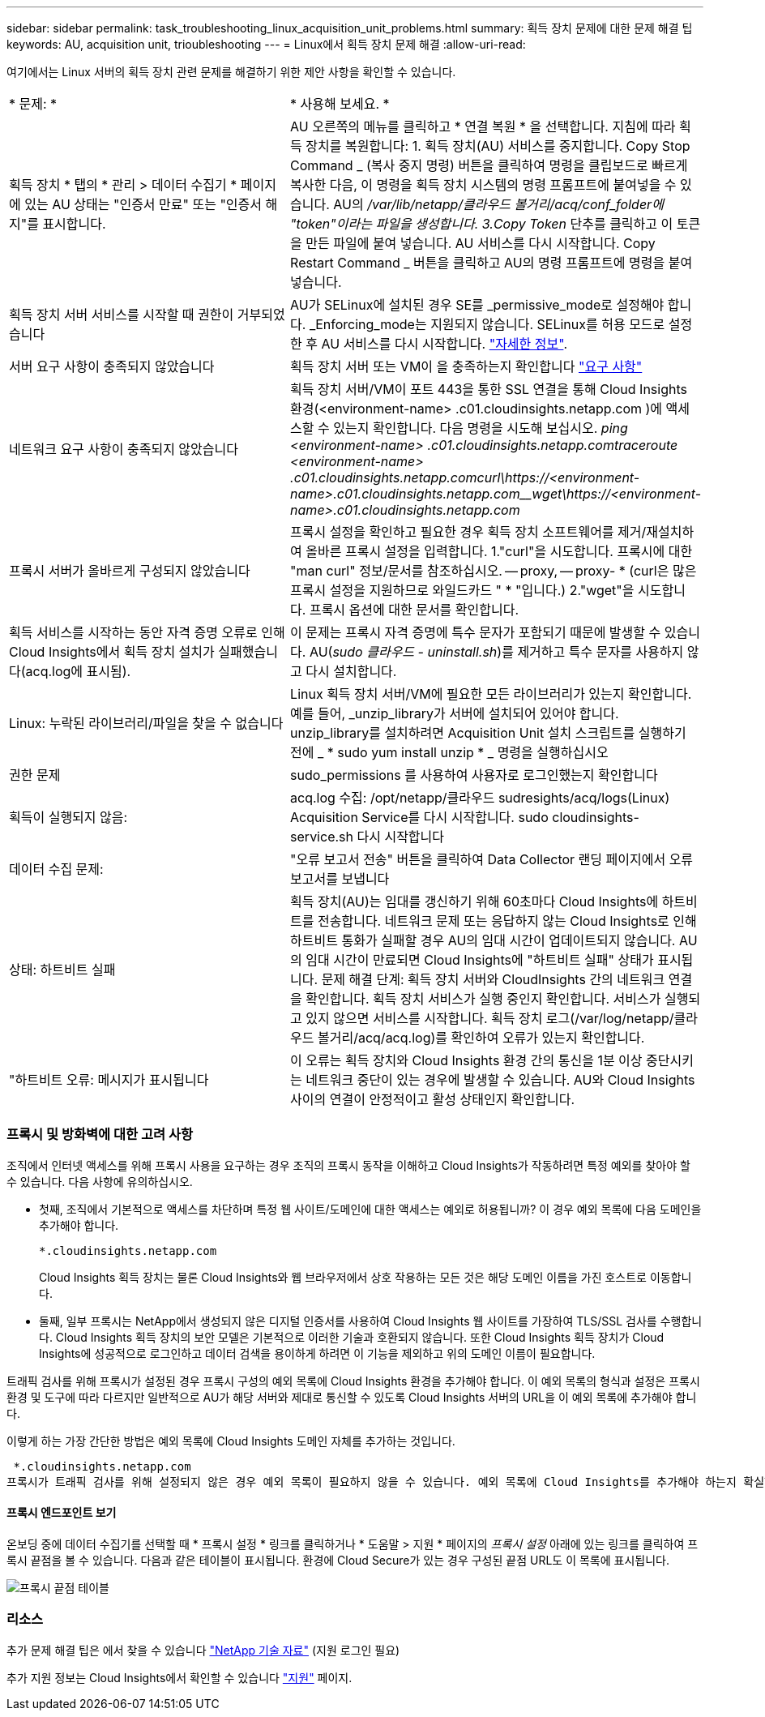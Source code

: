 ---
sidebar: sidebar 
permalink: task_troubleshooting_linux_acquisition_unit_problems.html 
summary: 획득 장치 문제에 대한 문제 해결 팁 
keywords: AU, acquisition unit, trioubleshooting 
---
= Linux에서 획득 장치 문제 해결
:allow-uri-read: 


[role="lead"]
여기에서는 Linux 서버의 획득 장치 관련 문제를 해결하기 위한 제안 사항을 확인할 수 있습니다.

|===


| * 문제: * | * 사용해 보세요. * 


| 획득 장치 * 탭의 * 관리 > 데이터 수집기 * 페이지에 있는 AU 상태는 "인증서 만료" 또는 "인증서 해지"를 표시합니다. | AU 오른쪽의 메뉴를 클릭하고 * 연결 복원 * 을 선택합니다. 지침에 따라 획득 장치를 복원합니다: 1. 획득 장치(AU) 서비스를 중지합니다. Copy Stop Command _ (복사 중지 명령) 버튼을 클릭하여 명령을 클립보드로 빠르게 복사한 다음, 이 명령을 획득 장치 시스템의 명령 프롬프트에 붙여넣을 수 있습니다. AU의 _/var/lib/netapp/클라우드 볼거리/acq/conf_folder에 "token"이라는 파일을 생성합니다. 3.Copy Token_ 단추를 클릭하고 이 토큰을 만든 파일에 붙여 넣습니다. AU 서비스를 다시 시작합니다. Copy Restart Command _ 버튼을 클릭하고 AU의 명령 프롬프트에 명령을 붙여 넣습니다. 


| 획득 장치 서버 서비스를 시작할 때 권한이 거부되었습니다 | AU가 SELinux에 설치된 경우 SE를 _permissive_mode로 설정해야 합니다. _Enforcing_mode는 지원되지 않습니다. SELinux를 허용 모드로 설정한 후 AU 서비스를 다시 시작합니다. link:https://kb.netapp.com/Advice_and_Troubleshooting/Cloud_Services/Cloud_Insights/Permission_denied_when_starting_the_Cloud_Insight_Acquisition_Unit_Server_Service["자세한 정보"]. 


| 서버 요구 사항이 충족되지 않았습니다 | 획득 장치 서버 또는 VM이 을 충족하는지 확인합니다 link:concept_acquisition_unit_requirements.html["요구 사항"] 


| 네트워크 요구 사항이 충족되지 않았습니다 | 획득 장치 서버/VM이 포트 443을 통한 SSL 연결을 통해 Cloud Insights 환경(<environment-name> .c01.cloudinsights.netapp.com )에 액세스할 수 있는지 확인합니다. 다음 명령을 시도해 보십시오. _ping <environment-name> .c01.cloudinsights.netapp.com__traceroute <environment-name> .c01.cloudinsights.netapp.com__curl\https://<environment-name>.c01.cloudinsights.netapp.com__wget\https://<environment-name>.c01.cloudinsights.netapp.com_ 


| 프록시 서버가 올바르게 구성되지 않았습니다 | 프록시 설정을 확인하고 필요한 경우 획득 장치 소프트웨어를 제거/재설치하여 올바른 프록시 설정을 입력합니다. 1."curl"을 시도합니다. 프록시에 대한 "man curl" 정보/문서를 참조하십시오. -- proxy, -- proxy- * (curl은 많은 프록시 설정을 지원하므로 와일드카드 " * "입니다.) 2."wget"을 시도합니다. 프록시 옵션에 대한 문서를 확인합니다. 


| 획득 서비스를 시작하는 동안 자격 증명 오류로 인해 Cloud Insights에서 획득 장치 설치가 실패했습니다(acq.log에 표시됨). | 이 문제는 프록시 자격 증명에 특수 문자가 포함되기 때문에 발생할 수 있습니다. AU(_sudo 클라우드 - uninstall.sh_)를 제거하고 특수 문자를 사용하지 않고 다시 설치합니다. 


| Linux: 누락된 라이브러리/파일을 찾을 수 없습니다 | Linux 획득 장치 서버/VM에 필요한 모든 라이브러리가 있는지 확인합니다. 예를 들어, _unzip_library가 서버에 설치되어 있어야 합니다. unzip_library를 설치하려면 Acquisition Unit 설치 스크립트를 실행하기 전에 _ * sudo yum install unzip * _ 명령을 실행하십시오 


| 권한 문제 | sudo_permissions 를 사용하여 사용자로 로그인했는지 확인합니다 


| 획득이 실행되지 않음: | acq.log 수집: /opt/netapp/클라우드 sudresights/acq/logs(Linux) Acquisition Service를 다시 시작합니다. sudo cloudinsights-service.sh 다시 시작합니다 


| 데이터 수집 문제: | "오류 보고서 전송" 버튼을 클릭하여 Data Collector 랜딩 페이지에서 오류 보고서를 보냅니다 


| 상태: 하트비트 실패 | 획득 장치(AU)는 임대를 갱신하기 위해 60초마다 Cloud Insights에 하트비트를 전송합니다. 네트워크 문제 또는 응답하지 않는 Cloud Insights로 인해 하트비트 통화가 실패할 경우 AU의 임대 시간이 업데이트되지 않습니다. AU의 임대 시간이 만료되면 Cloud Insights에 "하트비트 실패" 상태가 표시됩니다. 문제 해결 단계: 획득 장치 서버와 CloudInsights 간의 네트워크 연결을 확인합니다. 획득 장치 서비스가 실행 중인지 확인합니다. 서비스가 실행되고 있지 않으면 서비스를 시작합니다. 획득 장치 로그(/var/log/netapp/클라우드 볼거리/acq/acq.log)를 확인하여 오류가 있는지 확인합니다. 


| "하트비트 오류: 메시지가 표시됩니다 | 이 오류는 획득 장치와 Cloud Insights 환경 간의 통신을 1분 이상 중단시키는 네트워크 중단이 있는 경우에 발생할 수 있습니다. AU와 Cloud Insights 사이의 연결이 안정적이고 활성 상태인지 확인합니다. 
|===


=== 프록시 및 방화벽에 대한 고려 사항

조직에서 인터넷 액세스를 위해 프록시 사용을 요구하는 경우 조직의 프록시 동작을 이해하고 Cloud Insights가 작동하려면 특정 예외를 찾아야 할 수 있습니다. 다음 사항에 유의하십시오.

* 첫째, 조직에서 기본적으로 액세스를 차단하며 특정 웹 사이트/도메인에 대한 액세스는 예외로 허용됩니까? 이 경우 예외 목록에 다음 도메인을 추가해야 합니다.
+
 *.cloudinsights.netapp.com
+
Cloud Insights 획득 장치는 물론 Cloud Insights와 웹 브라우저에서 상호 작용하는 모든 것은 해당 도메인 이름을 가진 호스트로 이동합니다.

* 둘째, 일부 프록시는 NetApp에서 생성되지 않은 디지털 인증서를 사용하여 Cloud Insights 웹 사이트를 가장하여 TLS/SSL 검사를 수행합니다. Cloud Insights 획득 장치의 보안 모델은 기본적으로 이러한 기술과 호환되지 않습니다. 또한 Cloud Insights 획득 장치가 Cloud Insights에 성공적으로 로그인하고 데이터 검색을 용이하게 하려면 이 기능을 제외하고 위의 도메인 이름이 필요합니다.


트래픽 검사를 위해 프록시가 설정된 경우 프록시 구성의 예외 목록에 Cloud Insights 환경을 추가해야 합니다. 이 예외 목록의 형식과 설정은 프록시 환경 및 도구에 따라 다르지만 일반적으로 AU가 해당 서버와 제대로 통신할 수 있도록 Cloud Insights 서버의 URL을 이 예외 목록에 추가해야 합니다.

이렇게 하는 가장 간단한 방법은 예외 목록에 Cloud Insights 도메인 자체를 추가하는 것입니다.

 *.cloudinsights.netapp.com
프록시가 트래픽 검사를 위해 설정되지 않은 경우 예외 목록이 필요하지 않을 수 있습니다. 예외 목록에 Cloud Insights를 추가해야 하는지 확실하지 않거나 프록시 및/또는 방화벽 구성으로 인해 Cloud Insights를 설치하거나 실행하는 데 문제가 있는 경우 프록시 관리 팀에 프록시 SSL 가로채기 처리를 설정하도록 문의하십시오.



==== 프록시 엔드포인트 보기

온보딩 중에 데이터 수집기를 선택할 때 * 프록시 설정 * 링크를 클릭하거나 * 도움말 > 지원 * 페이지의 _프록시 설정_ 아래에 있는 링크를 클릭하여 프록시 끝점을 볼 수 있습니다. 다음과 같은 테이블이 표시됩니다. 환경에 Cloud Secure가 있는 경우 구성된 끝점 URL도 이 목록에 표시됩니다.

image:ProxyEndpoints_NewTable.png["프록시 끝점 테이블"]



=== 리소스

추가 문제 해결 팁은 에서 찾을 수 있습니다 link:https://kb.netapp.com/Advice_and_Troubleshooting/Cloud_Services/Cloud_Insights["NetApp 기술 자료"] (지원 로그인 필요)

추가 지원 정보는 Cloud Insights에서 확인할 수 있습니다 link:concept_requesting_support.html["지원"] 페이지.
